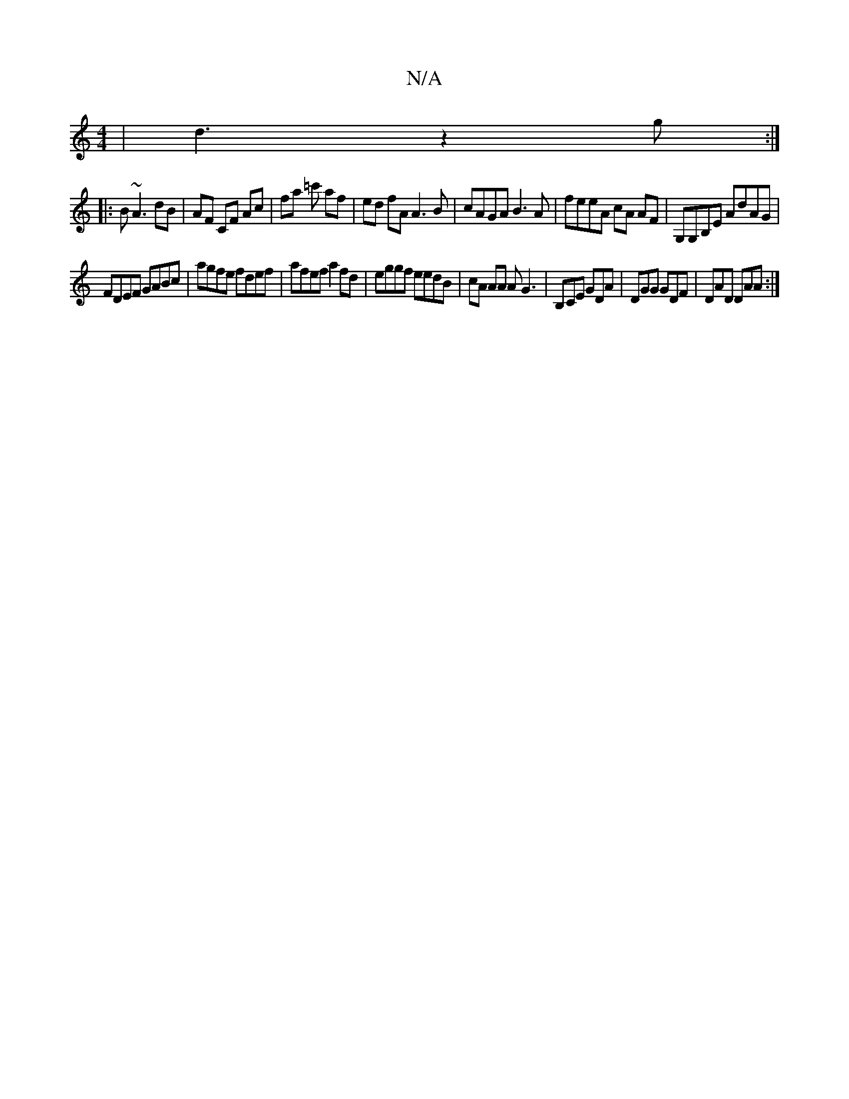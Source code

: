 X:1
T:N/A
M:4/4
R:N/A
K:Cmajor
|d3 z2g :|
|: B ~A3 dB | AF CF Ac|fa =c' af | ed fA A3B | cAGA B3 A | feeA cA AF|G,G,B,E AdAG |
FDEF GABc|agfe fdef | afef a2 fd | eggf eedB | cA AA AG3 | B,CE GDA | DGG GDF | DAD DAA :|

|]

|: D |Gg